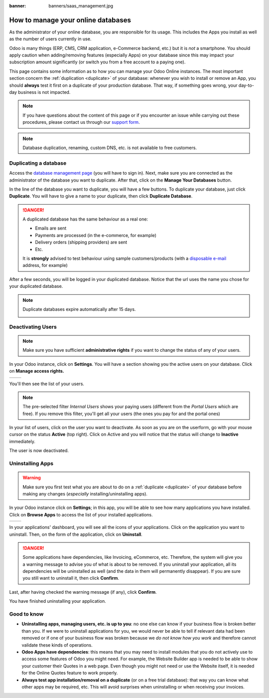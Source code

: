 :banner: banners/saas_management.jpg

.. _saas_management/documentation:

===================================
How to manage your online databases
===================================

As the administrator of your online database, you are responsible for
its usage. This includes the Apps you install as well as the number 
of users currently in use.

Odoo is many things (ERP, CMS, CRM application, e-Commerce backend, etc.)
but it is *not* a smartphone. You should apply caution when adding/removing
features (especially Apps) on your database since this may impact your
subscription amount significantly (or switch you from a free account
to a paying one).

This page contains some information as to how you can manage your Odoo 
Online instances. The most important section concern the
:ref:`duplication <duplicate>` of your database: whenever you wish to
install or remove an App, you should **always** test it first on a duplicate
of your production database. That way, if something goes wrong, your
day-to-day business is not impacted.

.. note:: If you have questions about the content of this page or if you
    encounter an issue while carrying out these procedures, please contact
    us through our `support form <https://www.odoo.com/help>`__.

.. note:: Database duplication, renaming, custom DNS, etc. is not available
    to free customers.


.. _duplicate:

Duplicating a database
======================

Access the `database management page <https://www.odoo.com/my/databases>`__
(you will have to sign in). Next, make sure you are connected as the
administrator of the database you want to duplicate. After that, click
on the **Manage Your Databases** button.

.. image:: media/databases.png
    :align: center

In the line of the database you want to duplicate, you will have a few
buttons. To duplicate your database, just click **Duplicate**. You will
have to give a name to your duplicate, then click **Duplicate Database**.

.. image:: media/db_buttons.png
    :align: center

.. image:: media/db_duplicate.png
    :align: center

.. danger:: A duplicated database has the same behaviour as a real one:

  * Emails are sent

  * Payments are processed (in the e-commerce, for example)

  * Delivery orders (shipping providers) are sent

  * Etc.

  It is **strongly** advised to test behaviour using sample
  customers/products (with a `disposable e-mail <http://www.mailinator.com>`__
  address, for example)

After a few seconds, you will be logged in your duplicated database.
Notice that the url uses the name you chose for your duplicated
database.

.. note :: Duplicate databases expire automatically after 15 days.

    .. image:: media/dup_expires.png
        :align: center

Deactivating Users
==================

.. note:: Make sure you have sufficient **administrative rights** if
    you want to change the status of any of your users. 

In your Odoo instance, click on **Settings**. You will have a section
showing you the active users on your database. Click on **Manage
access rights.** 

+----------------+----------------+
|   |settings|   | |browse_users| |
+----------------+----------------+

You'll then see the list of your users.

.. image:: media/list_users.png
    :align: center

.. note:: The pre-selected filter *Internal Users* shows your paying
    users (different from the *Portal Users* which are free). If you
    remove this filter, you'll get all your users (the ones you pay for
    and the portal ones)

In your list of users, click on the user you want to deactivate. As soon
as you are on the userform, go with your mouse cursor on the status
**Active** (top right). Click on Active and you will notice that the
status will change to **Inactive** immediately. 

.. image:: media/deactivate_user.gif
    :align: center


The user is now deactivated. 

Uninstalling Apps
=================

.. warning:: Make sure you first test what you are about to do on a 
    :ref:`duplicate <duplicate>` of your database before making any
    changes (*especially* installing/uninstalling apps).

In your Odoo instance click on **Settings**; in this app, you will be
able to see how many applications you have installed. Click on **Browse
Apps** to access the list of your installed applications. 

+----------------+----------------+
|   |settings|   | |browse_apps|  |
+----------------+----------------+

In your applications' dashboard, you will see all the icons of your
applications. Click on the application you want to uninstall. Then, on
the form of the application, click on **Uninstall**.

.. image:: media/uninstall.png
    :align: center

.. danger:: Some applications have dependencies, like Invoicing, eCommerce,
    etc. Therefore, the system will give you a warning message to advise
    you of what is about to be removed. If you uninstall your application,
    all its dependencies will be uninstalled as well (and the data in them
    will permanently disappear). If you are sure you still want to uninstall
    it, then click **Confirm**. 

Last, after having checked the warning message (if any), click **Confirm**.

.. image:: media/uninstall_deps.png
    :align: center

You have finished uninstalling your application. 

Good to know
============

* **Uninstalling apps, managing users, etc. is up to you**: no one else can
  know if your business flow is broken better than you. If we were to uninstall
  applications for you, we would never be able to tell if relevant data had
  been removed or if one of your business flow was broken because we *do not
  know how you work* and therefore cannot validate these kinds of operations.
        
* **Odoo Apps have dependencies**: this means that you may need to install
  modules that you do not actively use to access some features of Odoo
  you might need. For example, the Website Builder app is needed to be
  able to show your customer their Quotes in a web page. Even though you
  might not need or use the Website itself, it is needed for the Online
  Quotes feature to work properly.         
        
* **Always test app installation/removal on a duplicate** (or on a
  free trial database): that way you can know what other apps may
  be required, etc. This will avoid surprises when uninstalling
  or when receiving your invoices.

.. |settings| image:: media/settings_app.png
.. |browse_apps| image:: media/browse_apps.png
.. |browse_users| image:: media/browse_users.png
